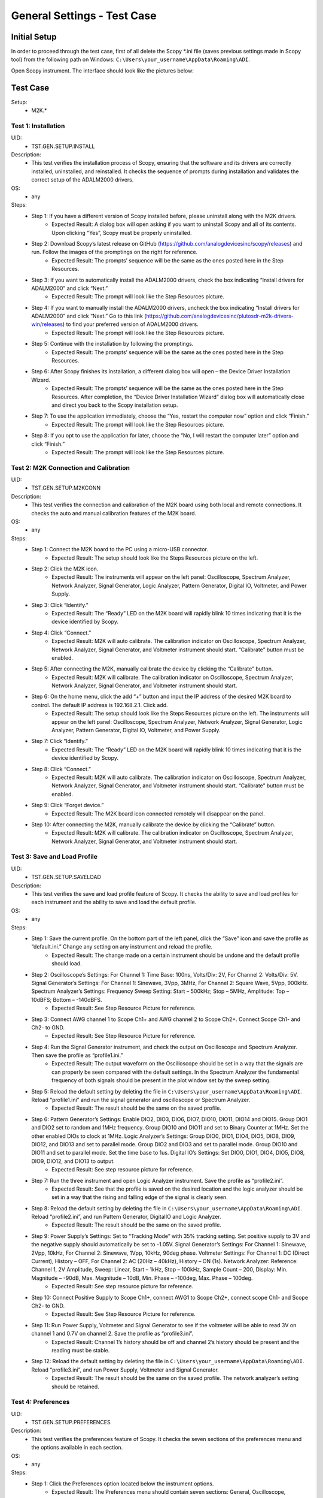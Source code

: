 General Settings - Test Case
===============================================

Initial Setup
-----------------------------------------------
In order to proceed through the test case, first of all delete the Scopy \*.ini file (saves previous settings made in Scopy tool) from the following path on Windows: ``C:\Users\your_username\AppData\Roaming\ADI``.

Open Scopy instrument. The interface should look like the pictures below:

Test Case
-----------------------------------------------

Setup:
    - M2K.*

Test 1: Installation
~~~~~~~~~~~~~~~~~~~~~~~~~~~~~~~~~~~~~~~~~~~~~~~~~~~~~~~~~~~~~~~~~~~~~~~~~~~~~~~~~~~~~~~~~~~~~~~~~~~~~~~~~~~~~~~~~~~~~~~~

UID:
        - TST.GEN.SETUP.INSTALL

Description:
        - This test verifies the installation process of Scopy, ensuring that the software and its drivers are correctly installed, uninstalled, and reinstalled. It checks the sequence of prompts during installation and validates the correct setup of the ADALM2000 drivers.

OS:
        - any

Steps:
        * Step 1: If you have a different version of Scopy installed before, please uninstall along with the M2K drivers.
                * Expected Result: A dialog box will open asking if you want to uninstall Scopy and all of its contents. Upon clicking “Yes”, Scopy must be properly uninstalled.
        * Step 2: Download Scopy’s latest release on GitHub (https://github.com/analogdevicesinc/scopy/releases) and run. Follow the images of the promptings on the right for reference.
                * Expected Result: The prompts’ sequence will be the same as the ones posted here in the Step Resources.
        * Step 3: If you want to automatically install the ADALM2000 drivers, check the box indicating “Install drivers for ADALM2000” and click “Next.”
                * Expected Result: The prompt will look like the Step Resources picture.
        * Step 4: If you want to manually install the ADALM2000 drivers, uncheck the box indicating “Install drivers for ADALM2000” and click “Next.” Go to this link (https://github.com/analogdevicesinc/plutosdr-m2k-drivers-win/releases) to find your preferred version of ADALM2000 drivers.
                * Expected Result: The prompt will look like the Step Resources picture.
        * Step 5: Continue with the installation by following the promptings.
                * Expected Result: The prompts’ sequence will be the same as the ones posted here in the Step Resources.
        * Step 6: After Scopy finishes its installation, a different dialog box will open – the Device Driver Installation Wizard.
                * Expected Result: The prompts’ sequence will be the same as the ones posted here in the Step Resources. After completion, the “Device Driver Installation Wizard” dialog box will automatically close and direct you back to the Scopy installation setup.
        * Step 7: To use the application immediately, choose the “Yes, restart the computer now” option and click “Finish.”
                * Expected Result: The prompt will look like the Step Resources picture.
        * Step 8: If you opt to use the application for later, choose the “No, I will restart the computer later” option and click “Finish.”
                * Expected Result: The prompt will look like the Step Resources picture.

Test 2: M2K Connection and Calibration
~~~~~~~~~~~~~~~~~~~~~~~~~~~~~~~~~~~~~~~~~~~~~~~~~~~~~~~~~~~~~~~~~~~~~~~~~~~~~~~~~~~~~~~~~~~~~~~~~~~~~~~~~~~~~~~~~~~~~~~~

UID:
        - TST.GEN.SETUP.M2KCONN

Description:
        - This test verifies the connection and calibration of the M2K board using both local and remote connections. It checks the auto and manual calibration features of the M2K board.

OS:
        - any

Steps:
    * Step 1: Connect the M2K board to the PC using a micro-USB connector.
            * Expected Result: The setup should look like the Steps Resources picture on the left.
    * Step 2: Click the M2K icon.
            * Expected Result: The instruments will appear on the left panel: Oscilloscope, Spectrum Analyzer, Network Analyzer, Signal Generator, Logic Analyzer, Pattern Generator, Digital IO, Voltmeter, and Power Supply.
    * Step 3: Click “Identify.”
            * Expected Result: The “Ready” LED on the M2K board will rapidly blink 10 times indicating that it is the device identified by Scopy.
    * Step 4: Click “Connect.”
            * Expected Result: M2K will auto calibrate. The calibration indicator on Oscilloscope, Spectrum Analyzer, Network Analyzer, Signal Generator, and Voltmeter instrument should start. “Calibrate” button must be enabled.
    * Step 5: After connecting the M2K, manually calibrate the device by clicking the “Calibrate” button.
            * Expected Result: M2K will calibrate. The calibration indicator on Oscilloscope, Spectrum Analyzer, Network Analyzer, Signal Generator, and Voltmeter instrument should start.
    * Step 6: On the home menu, click the add “+” button and input the IP address of the desired M2K board to control. The default IP address is 192.168.2.1. Click add.
            * Expected Result: The setup should look like the Steps Resources picture on the left. The instruments will appear on the left panel: Oscilloscope, Spectrum Analyzer, Network Analyzer, Signal Generator, Logic Analyzer, Pattern Generator, Digital IO, Voltmeter, and Power Supply.
    * Step 7: Click “Identify.”
            * Expected Result: The “Ready” LED on the M2K board will rapidly blink 10 times indicating that it is the device identified by Scopy.
    * Step 8: Click “Connect.”
            * Expected Result: M2K will auto calibrate. The calibration indicator on Oscilloscope, Spectrum Analyzer, Network Analyzer, Signal Generator, and Voltmeter instrument should start. “Calibrate” button must be enabled.
    * Step 9: Click “Forget device.”
            * Expected Result: The M2K board icon connected remotely will disappear on the panel.
    * Step 10: After connecting the M2K, manually calibrate the device by clicking the “Calibrate” button.
            * Expected Result: M2K will calibrate. The calibration indicator on Oscilloscope, Spectrum Analyzer, Network Analyzer, Signal Generator, and Voltmeter instrument should start.

Test 3: Save and Load Profile
~~~~~~~~~~~~~~~~~~~~~~~~~~~~~~~~~~~~~~~~~~~~~~~~~~~~~~~~~~~~~~~~~~~~~~~~~~~~~~~~~~~~~~~~~~~~~~~~~~~~~~~~~~~~~~~~~~~~~~~~

UID:
        - TST.GEN.SETUP.SAVELOAD

Description:
        - This test verifies the save and load profile feature of Scopy. It checks the ability to save and load profiles for each instrument and the ability to save and load the default profile.

OS:
        - any

Steps:
        * Step 1: Save the current profile. On the bottom part of the left panel, click the “Save” icon and save the profile as “default.ini.” Change any setting on any instrument and reload the profile.
                * Expected Result: The change made on a certain instrument should be undone and the default profile should load.
        * Step 2: Oscilloscope’s Settings: For Channel 1: Time Base: 100ns, Volts/Div: 2V, For Channel 2: Volts/Div: 5V. Signal Generator’s Settings: For Channel 1: Sinewave, 3Vpp, 3MHz, For Channel 2: Square Wave, 5Vpp, 900kHz. Spectrum Analyzer’s Settings: Frequency Sweep Setting: Start – 500kHz; Stop – 5MHz, Amplitude: Top – 10dBFS; Bottom – -140dBFS.
                * Expected Result: See Step Resource Picture for reference.
        * Step 3: Connect AWG channel 1 to Scope Ch1+ and AWG channel 2 to Scope Ch2+. Connect Scope Ch1- and Ch2- to GND.
                * Expected Result: See Step Resource Picture for reference.
        * Step 4: Run the Signal Generator instrument, and check the output on Oscilloscope and Spectrum Analyzer. Then save the profile as “profile1.ini.”
                * Expected Result: The output waveform on the Oscilloscope should be set in a way that the signals are can properly be seen compared with the default settings. In the Spectrum Analyzer the fundamental frequency of both signals should be present in the plot window set by the sweep setting.
        * Step 5: Reload the default setting by deleting the file in ``C:\Users\your_username\AppData\Roaming\ADI``. Reload “profile1.ini” and run the signal generator and oscilloscope or Spectrum Analyzer.
                * Expected Result: The result should be the same on the saved profile.
        * Step 6: Pattern Generator’s Settings: Enable DIO2, DIO3, DIO6, DIO7, DIO10, DIO11, DIO14 and DIO15. Group DIO1 and DIO2 set to random and 1MHz frequency. Group DIO10 and DIO11 and set to Binary Counter at 1MHz. Set the other enabled DIOs to clock at 1MHz. Logic Analyzer’s Settings: Group DIO0, DIO1, DIO4, DIO5, DIO8, DIO9, DIO12, and DIO13 and set to parallel mode. Group DIO2 and DIO3 and set to parallel mode. Group DIO10 and DIO11 and set to parallel mode. Set the time base to 1us. Digital IO’s Settings: Set DIO0, DIO1, DIO4, DIO5, DIO8, DIO9, DIO12, and DIO13 to output.
                * Expected Result: See step resource picture for reference.
        * Step 7: Run the three instrument and open Logic Analyzer instrument. Save the profile as “profile2.ini”.
                * Expected Result: See that the profile is saved on the desired location and the logic analyzer should be set in a way that the rising and falling edge of the signal is clearly seen.
        * Step 8: Reload the default setting by deleting the file in ``C:\Users\your_username\AppData\Roaming\ADI``. Reload “profile2.ini”, and run Pattern Generator, DigitalIO and Logic Analyzer.
                * Expected Result: The result should be the same on the saved profile.
        * Step 9: Power Supply’s Settings: Set to “Tracking Mode” with 35% tracking setting. Set positive supply to 3V and the negative supply should automatically be set to -1.05V. Signal Generator’s Settings: For Channel 1: Sinewave, 2Vpp, 10kHz, For Channel 2: Sinewave, 1Vpp, 10kHz, 90deg phase. Voltmeter Settings: For Channel 1: DC (Direct Current), History – OFF, For Channel 2: AC (20Hz – 40kHz), History – ON (1s). Network Analyzer: Reference: Channel 1, 2V Amplitude, Sweep: Linear, Start – 1kHz, Stop – 100kHz, Sample Count – 200, Display: Min. Magnitude – -90dB, Max. Magnitude – 10dB, Min. Phase – -100deg, Max. Phase – 100deg.
                * Expected Result: See step resource picture for reference.
        * Step 10: Connect Positive Supply to Scope Ch1+, connect AWG1 to Scope Ch2+, connect scope Ch1- and Scope Ch2- to GND.
                * Expected Result: See Step Resource Picture for reference.
        * Step 11: Run Power Supply, Voltmeter and Signal Generator to see if the voltmeter will be able to read 3V on channel 1 and 0.7V on channel 2. Save the profile as “profile3.ini”.
                * Expected Result: Channel 1’s history should be off and channel 2’s history should be present and the reading must be stable.
        * Step 12: Reload the default setting by deleting the file in ``C:\Users\your_username\AppData\Roaming\ADI``. Reload “profile3.ini”, and run Power Supply, Voltmeter and Signal Generator.
                * Expected Result: The result should be the same on the saved profile. The network analyzer’s setting should be retained.

Test 4: Preferences
~~~~~~~~~~~~~~~~~~~~~~~~~~~~~~~~~~~~~~~~~~~~~~~~~~~~~~~~~~~~~~~~~~~~~~~~~~~~~~~~~~~~~~~~~~~~~~~~~~~~~~~~~~~~~~~~~~~~~~~~

UID:
        - TST.GEN.SETUP.PREFERENCES

Description:
        - This test verifies the preferences feature of Scopy. It checks the seven sections of the preferences menu and the options available in each section.

OS:
        - any

Steps:
        * Step 1: Click the Preferences option located below the instrument options.
                * Expected Result: The Preferences menu should contain seven sections: General, Oscilloscope, Spectrum Analyzer, Logic Analyzer, Signal Generator, Network Analyzer, and Debug. Please see the step resource image for reference.
        * Step 2: Enable “Save session when closing Scopy.”
        * Step 3: Use Scopy and play with its instruments, changing the configurations and settings. Close Scopy and reopen.
        * Step 4: Enable “Show advanced device information.”
        * Step 5: On the Home menu, click the M2K icon and drag down to see the advanced device information.
                * Expected Result: A dialog box should appear confirming the reset command.
        * Step 6: Reset profile to default by deleting the files from ``C:\Users\your_username\AppData\Roaming\ADI``. Enable auto save feature. Load profile 1, profile 2 or profile 3 from Testing Save and Load feature steps. Close Scopy and Open.
        * Step 7: Following step 6, open Scopy and the current profile should be one of the profiles created from the Save and load test case. On the General Setting preference, the reset scopy is located in the lower right of the Scopy screen. Click reset scopy.
                * Expected Result: Reopening Scopy, the profile loaded should be the profile saved. Scopy should return to its default setting. Similar with deleting the files from folder.
        * Step 8: Under the Oscilloscope section, labels on the plot may be toggled on or off.
                * Expected Result: Checking the Oscilloscope plot, the labels must synchronize with the option chosen. See Step Resource image for reference.
        * Step 9: On the Spectrum Analyzer section, an option to search or not to search marker peaks in the visible domain is given.
                * Expected Result: See Step Resource Picture for reference.
        * Step 10: Signal Generator’s Settings: For Channel 1: Sinewave, 10Vpp, 500kHz. Spectrum Analyzer’s Sweep Settings: Start – 700kHz, Stop – 1MHz. Disable Channel 2. Connect AWG channel 1 to Scope Ch1+.
        * Step 11: Under the Marker Settings, click Marker 1 then “Peak.” Turn the Marker Table on and look for the marked frequencies.
                * Expected Result: A marker labeled M1 will automatically appear on the spectrum upon clicking Marker 1. Clicking “Peak” will put the Marker on the 500kHz mark.
        * Step 12: Under the Signal Generator section, The number of periods shown may be adjusted from 2 to 9.
                * Expected Result: The signal generator’s graphical representation must follow the desired number of periods on the lower frequency channel (if both channels are configured to output waveform signals). When numbers other than 2 to 9 are entered, the number and the line under it turns to red. See Step resource image for reference.
        * Step 13: On the Network Analyzer section, an option to display 0dB on the graph is available. Click to enable it.
                * Expected Result: See Step Resource Picture for reference.
        * Step 14: Construct a first-order low pass RC filter with the following components: R = 470 Ohms, C = 1uF. This will have a cut-off frequency of ~340 Hz.
                * Expected Result: The set up should look like in steps resources picture on the left.
        * Step 15: Network Analyzer’s Settings: Reference: Channel 1, 1V Amplitude, 0V Offset. Sweep: Logarithmic, Start – 10Hz, Stop – 500kHz, Sample Count - 100. Display: Min. Magnitude – -90dB, Max. Magnitude – 10dB, Min. Phase – -150deg, Max. Phase – 60deg. Run Network Analyzer.
                * Expected Result: The Bode Plot has 0dB on its labels. See Step Resource Picture for reference.
